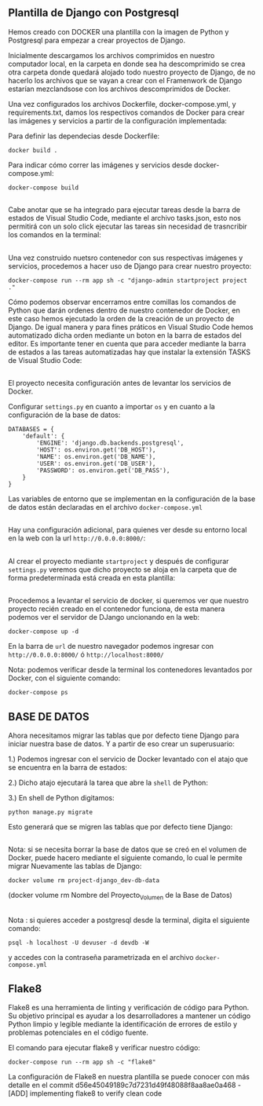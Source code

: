 ** Plantilla de Django con Postgresql
Hemos creado con DOCKER una plantilla con la imagen de Python y Postgresql para empezar a crear proyectos de Django.

Inicialmente descargamos los archivos comprimidos en nuestro computador local, en la carpeta en donde sea ha descomprimido se crea otra carpeta donde quedará alojado todo nuestro proyecto de Django, de no hacerlo los archivos que se vayan a crear con el Framenwork de Django estarían mezclandsose con los archivos descomprimidos de Docker.

[[https://i.ibb.co/gzHwMfy/carpeta.jpg]]

Una vez configurados los archivos Dockerfile, docker-compose.yml, y requirements.txt, damos los respectivos comandos de Docker para crear las imágenes y servicios a partir de la configuración implementada:

Para definir las dependecias desde Dockerfile:

#+BEGIN_SRC
docker build .
#+END_SRC

Para indicar cómo correr las imágenes y servicios desde docker-compose.yml:

#+BEGIN_SRC
docker-compose build
#+END_SRC

**   

Cabe anotar que se ha integrado para ejecutar tareas desde la barra de estados de Visual Studio Code, mediante el archivo tasks.json, esto nos permitirá con un solo click ejecutar las tareas sin necesidad de trasncribir los comandos en la terminal:

[[https://i.ibb.co/bX4RbJP/tasks2.jpg]]
[[https://i.ibb.co/d5WwPHJ/tasks.jpg]]

**  

Una vez construido nuetsro contenedor con sus respectivas imágenes y servicios, procedemos a hacer uso de Django para crear nuestro proyecto:

#+BEGIN_SRC
docker-compose run --rm app sh -c "django-admin startproject project ."
#+END_SRC

[[https://i.ibb.co/BwYYLw1/startproject.jpg]]

Cómo podemos observar encerramos entre comillas los comandos de Python que darán ordenes dentro de nuestro contenedor de Docker, en este caso hemos ejecutado la orden de la creación de un proyecto de Django. De igual manera y para fines práticos en Visual Studio Code hemos automatizado dicha orden mediante un boton en la barra de estados del editor. Es importante tener en cuenta que para acceder mediante la barra de estados a las tareas automatizadas hay que instalar la extensión TASKS de Visual Studio Code:

[[https://i.ibb.co/3mV9yNT/tasks3.jpg]]

**   

El proyecto necesita configuración antes de levantar los servicios de Docker.

Configurar =settings.py= en cuanto a importar =os= y en cuanto a la configuración de la base de datos:
[[https://i.ibb.co/jhwqN0c/os.jpg]]
[[https://i.ibb.co/8cvQttS/db.jpg]]
#+BEGIN_SRC
DATABASES = {
    'default': {
        'ENGINE': 'django.db.backends.postgresql',
        'HOST': os.environ.get('DB_HOST'),
        'NAME': os.environ.get('DB_NAME'),
        'USER': os.environ.get('DB_USER'),
        'PASSWORD': os.environ.get('DB_PASS'),
    }
}
#+END_SRC

Las variables de entorno que se implementan en la configuración de la base de datos están declaradas en el archivo =docker-compose.yml=  

**   

Hay una configuración adicional, para quienes ver desde su entorno local en la web con la url =http://0.0.0.0:8000/=:

[[https://i.ibb.co/v11XTCx/host.jpg]]

**   

Al crear el proyecto mediante =startproject= y después de configurar =settings.py= veremos que dicho proyecto se aloja en la carpeta que de forma predeterminada está creada en esta plantilla:

[[https://i.ibb.co/6Pmh2J5/start.jpg]]

**   
Procedemos a levantar el servicio de docker, si queremos ver que nuestro proyecto recién creado en el contenedor funciona, de esta manera podemos ver el servidor de DJango uncionando en la web:

#+BEGIN_SRC
docker-compose up -d
#+END_SRC

[[https://i.ibb.co/C5MqwFb/up.jpg]]

En la barra de =url= de nuestro navegador podemos ingresar con =http://0.0.0.0:8000/= ó =http://localhost:8000/=

[[https://i.ibb.co/tpKr9k0/django.png]]

Nota: podemos verificar desde la terminal los contenedores levantados por Docker, con el siguiente comando:

=docker-compose ps=

**  

** BASE DE DATOS

Ahora necesitamos migrar las tablas que por defecto tiene Django para iniciar nuestra base de datos. Y a partir de eso crear un superusuario:

1.) Podemos ingresar con el servicio de Docker levantado con el atajo que se encuentra en la barra de estados:

[[https://i.ibb.co/dmcB361/shell.jpg]]

2.) Dicho atajo ejecutará la tarea que abre la =shell= de Python:

[[https://i.ibb.co/VJ1WSBq/shell2.jpg]]

3.) En shell de Python digitamos:

=python manage.py migrate=

Esto generará que se migren las tablas que por defecto tiene Django:

[[https://i.ibb.co/b6GPs1n/migrate.jpg]]

**   
Nota: si se necesita borrar la base de datos que se creó en el volumen de Docker, puede hacero mediante el siguiente comando, lo cual le permite migrar Nuevamente las tablas de Django:

=docker volume rm project-django_dev-db-data=
**** (docker volume rm Nombre del Proyecto_Volumen de la Base de Datos)

**   

Nota : si quieres acceder a postgresql desde la terminal, digita el siguiente comando:

=psql -h localhost -U devuser -d devdb -W=

y accedes con la contraseña parametrizada en el archivo =docker-compose.yml=

**  

** Flake8

Flake8 es una herramienta de linting y verificación de código para Python. 
Su objetivo principal es ayudar a los desarrolladores a mantener un código Python limpio y legible mediante la identificación de errores de estilo y problemas potenciales en el código fuente.

El comando para ejecutar flake8 y verificar nuestro código:

#+BEGIN_SRC
docker-compose run --rm app sh -c "flake8"
#+END_SRC

La configuración de Flake8 en nuestra plantilla se puede conocer con más detalle en el commit d56e45049189c7d7231d49f48088f8aa8ae0a468 - [ADD] implementing flake8 to verify clean code





